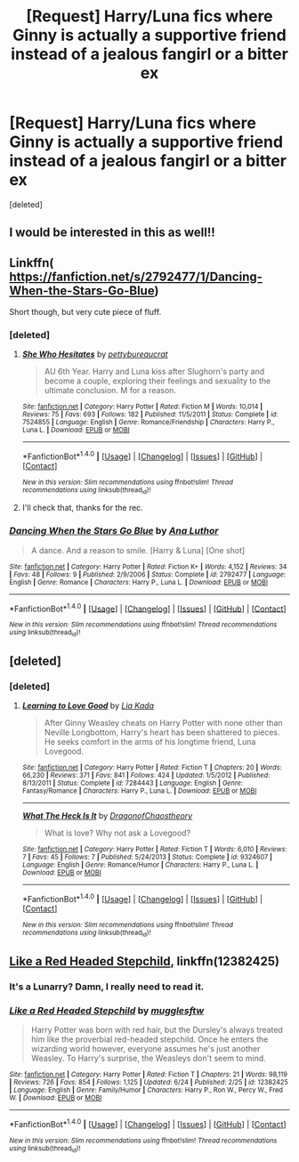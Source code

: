 #+TITLE: [Request] Harry/Luna fics where Ginny is actually a supportive friend instead of a jealous fangirl or a bitter ex

* [Request] Harry/Luna fics where Ginny is actually a supportive friend instead of a jealous fangirl or a bitter ex
:PROPERTIES:
:Score: 14
:DateUnix: 1498457589.0
:DateShort: 2017-Jun-26
:FlairText: Request
:END:
[deleted]


** I would be interested in this as well!!
:PROPERTIES:
:Score: 2
:DateUnix: 1498459153.0
:DateShort: 2017-Jun-26
:END:


** Linkffn( [[https://fanfiction.net/s/2792477/1/Dancing-When-the-Stars-Go-Blue]])

Short though, but very cute piece of fluff.
:PROPERTIES:
:Author: AnIndividualist
:Score: 2
:DateUnix: 1498461607.0
:DateShort: 2017-Jun-26
:END:

*** [deleted]
:PROPERTIES:
:Score: 2
:DateUnix: 1498462598.0
:DateShort: 2017-Jun-26
:END:

**** [[http://www.fanfiction.net/s/7524855/1/][*/She Who Hesitates/*]] by [[https://www.fanfiction.net/u/903609/pettybureaucrat][/pettybureaucrat/]]

#+begin_quote
  AU 6th Year. Harry and Luna kiss after Slughorn's party and become a couple, exploring their feelings and sexuality to the ultimate conclusion. M for a reason.
#+end_quote

^{/Site/: [[http://www.fanfiction.net/][fanfiction.net]] *|* /Category/: Harry Potter *|* /Rated/: Fiction M *|* /Words/: 10,014 *|* /Reviews/: 75 *|* /Favs/: 693 *|* /Follows/: 182 *|* /Published/: 11/5/2011 *|* /Status/: Complete *|* /id/: 7524855 *|* /Language/: English *|* /Genre/: Romance/Friendship *|* /Characters/: Harry P., Luna L. *|* /Download/: [[http://www.ff2ebook.com/old/ffn-bot/index.php?id=7524855&source=ff&filetype=epub][EPUB]] or [[http://www.ff2ebook.com/old/ffn-bot/index.php?id=7524855&source=ff&filetype=mobi][MOBI]]}

--------------

*FanfictionBot*^{1.4.0} *|* [[[https://github.com/tusing/reddit-ffn-bot/wiki/Usage][Usage]]] | [[[https://github.com/tusing/reddit-ffn-bot/wiki/Changelog][Changelog]]] | [[[https://github.com/tusing/reddit-ffn-bot/issues/][Issues]]] | [[[https://github.com/tusing/reddit-ffn-bot/][GitHub]]] | [[[https://www.reddit.com/message/compose?to=tusing][Contact]]]

^{/New in this version: Slim recommendations using/ ffnbot!slim! /Thread recommendations using/ linksub(thread_id)!}
:PROPERTIES:
:Author: FanfictionBot
:Score: 2
:DateUnix: 1498462618.0
:DateShort: 2017-Jun-26
:END:


**** I'll check that, thanks for the rec.
:PROPERTIES:
:Author: AnIndividualist
:Score: 2
:DateUnix: 1498463456.0
:DateShort: 2017-Jun-26
:END:


*** [[http://www.fanfiction.net/s/2792477/1/][*/Dancing When the Stars Go Blue/*]] by [[https://www.fanfiction.net/u/595133/Ana-Luthor][/Ana Luthor/]]

#+begin_quote
  A dance. And a reason to smile. [Harry & Luna] [One shot]
#+end_quote

^{/Site/: [[http://www.fanfiction.net/][fanfiction.net]] *|* /Category/: Harry Potter *|* /Rated/: Fiction K+ *|* /Words/: 4,152 *|* /Reviews/: 34 *|* /Favs/: 48 *|* /Follows/: 9 *|* /Published/: 2/9/2006 *|* /Status/: Complete *|* /id/: 2792477 *|* /Language/: English *|* /Genre/: Romance *|* /Characters/: Harry P., Luna L. *|* /Download/: [[http://www.ff2ebook.com/old/ffn-bot/index.php?id=2792477&source=ff&filetype=epub][EPUB]] or [[http://www.ff2ebook.com/old/ffn-bot/index.php?id=2792477&source=ff&filetype=mobi][MOBI]]}

--------------

*FanfictionBot*^{1.4.0} *|* [[[https://github.com/tusing/reddit-ffn-bot/wiki/Usage][Usage]]] | [[[https://github.com/tusing/reddit-ffn-bot/wiki/Changelog][Changelog]]] | [[[https://github.com/tusing/reddit-ffn-bot/issues/][Issues]]] | [[[https://github.com/tusing/reddit-ffn-bot/][GitHub]]] | [[[https://www.reddit.com/message/compose?to=tusing][Contact]]]

^{/New in this version: Slim recommendations using/ ffnbot!slim! /Thread recommendations using/ linksub(thread_id)!}
:PROPERTIES:
:Author: FanfictionBot
:Score: 1
:DateUnix: 1498461618.0
:DateShort: 2017-Jun-26
:END:


** [deleted]
:PROPERTIES:
:Score: 1
:DateUnix: 1498928286.0
:DateShort: 2017-Jul-01
:END:

*** [deleted]
:PROPERTIES:
:Score: 1
:DateUnix: 1498930699.0
:DateShort: 2017-Jul-01
:END:

**** [[http://www.fanfiction.net/s/7284443/1/][*/Learning to Love Good/*]] by [[https://www.fanfiction.net/u/2923791/Lia-Kada][/Lia Kada/]]

#+begin_quote
  After Ginny Weasley cheats on Harry Potter with none other than Neville Longbottom, Harry's heart has been shattered to pieces. He seeks comfort in the arms of his longtime friend, Luna Lovegood.
#+end_quote

^{/Site/: [[http://www.fanfiction.net/][fanfiction.net]] *|* /Category/: Harry Potter *|* /Rated/: Fiction T *|* /Chapters/: 20 *|* /Words/: 66,230 *|* /Reviews/: 371 *|* /Favs/: 841 *|* /Follows/: 424 *|* /Updated/: 1/5/2012 *|* /Published/: 8/13/2011 *|* /Status/: Complete *|* /id/: 7284443 *|* /Language/: English *|* /Genre/: Fantasy/Romance *|* /Characters/: Harry P., Luna L. *|* /Download/: [[http://www.ff2ebook.com/old/ffn-bot/index.php?id=7284443&source=ff&filetype=epub][EPUB]] or [[http://www.ff2ebook.com/old/ffn-bot/index.php?id=7284443&source=ff&filetype=mobi][MOBI]]}

--------------

[[http://www.fanfiction.net/s/9324607/1/][*/What The Heck Is It/*]] by [[https://www.fanfiction.net/u/3981273/DragonofChaostheory][/DragonofChaostheory/]]

#+begin_quote
  What is love? Why not ask a Lovegood?
#+end_quote

^{/Site/: [[http://www.fanfiction.net/][fanfiction.net]] *|* /Category/: Harry Potter *|* /Rated/: Fiction T *|* /Words/: 6,010 *|* /Reviews/: 7 *|* /Favs/: 45 *|* /Follows/: 7 *|* /Published/: 5/24/2013 *|* /Status/: Complete *|* /id/: 9324607 *|* /Language/: English *|* /Genre/: Romance/Humor *|* /Characters/: Harry P., Luna L. *|* /Download/: [[http://www.ff2ebook.com/old/ffn-bot/index.php?id=9324607&source=ff&filetype=epub][EPUB]] or [[http://www.ff2ebook.com/old/ffn-bot/index.php?id=9324607&source=ff&filetype=mobi][MOBI]]}

--------------

*FanfictionBot*^{1.4.0} *|* [[[https://github.com/tusing/reddit-ffn-bot/wiki/Usage][Usage]]] | [[[https://github.com/tusing/reddit-ffn-bot/wiki/Changelog][Changelog]]] | [[[https://github.com/tusing/reddit-ffn-bot/issues/][Issues]]] | [[[https://github.com/tusing/reddit-ffn-bot/][GitHub]]] | [[[https://www.reddit.com/message/compose?to=tusing][Contact]]]

^{/New in this version: Slim recommendations using/ ffnbot!slim! /Thread recommendations using/ linksub(thread_id)!}
:PROPERTIES:
:Author: FanfictionBot
:Score: 1
:DateUnix: 1498930706.0
:DateShort: 2017-Jul-01
:END:


** [[https://www.fanfiction.net/s/12382425/1/Like-a-Red-Headed-Stepchild][Like a Red Headed Stepchild]], linkffn(12382425)
:PROPERTIES:
:Author: InquisitorCOC
:Score: -1
:DateUnix: 1498492024.0
:DateShort: 2017-Jun-26
:END:

*** It's a Lunarry? Damn, I really need to read it.
:PROPERTIES:
:Author: Lenrivk
:Score: 1
:DateUnix: 1498577316.0
:DateShort: 2017-Jun-27
:END:


*** [[http://www.fanfiction.net/s/12382425/1/][*/Like a Red Headed Stepchild/*]] by [[https://www.fanfiction.net/u/4497458/mugglesftw][/mugglesftw/]]

#+begin_quote
  Harry Potter was born with red hair, but the Dursley's always treated him like the proverbial red-headed stepchild. Once he enters the wizarding world however, everyone assumes he's just another Weasley. To Harry's surprise, the Weasleys don't seem to mind.
#+end_quote

^{/Site/: [[http://www.fanfiction.net/][fanfiction.net]] *|* /Category/: Harry Potter *|* /Rated/: Fiction T *|* /Chapters/: 21 *|* /Words/: 98,119 *|* /Reviews/: 726 *|* /Favs/: 854 *|* /Follows/: 1,125 *|* /Updated/: 6/24 *|* /Published/: 2/25 *|* /id/: 12382425 *|* /Language/: English *|* /Genre/: Family/Humor *|* /Characters/: Harry P., Ron W., Percy W., Fred W. *|* /Download/: [[http://www.ff2ebook.com/old/ffn-bot/index.php?id=12382425&source=ff&filetype=epub][EPUB]] or [[http://www.ff2ebook.com/old/ffn-bot/index.php?id=12382425&source=ff&filetype=mobi][MOBI]]}

--------------

*FanfictionBot*^{1.4.0} *|* [[[https://github.com/tusing/reddit-ffn-bot/wiki/Usage][Usage]]] | [[[https://github.com/tusing/reddit-ffn-bot/wiki/Changelog][Changelog]]] | [[[https://github.com/tusing/reddit-ffn-bot/issues/][Issues]]] | [[[https://github.com/tusing/reddit-ffn-bot/][GitHub]]] | [[[https://www.reddit.com/message/compose?to=tusing][Contact]]]

^{/New in this version: Slim recommendations using/ ffnbot!slim! /Thread recommendations using/ linksub(thread_id)!}
:PROPERTIES:
:Author: FanfictionBot
:Score: 0
:DateUnix: 1498492029.0
:DateShort: 2017-Jun-26
:END:
